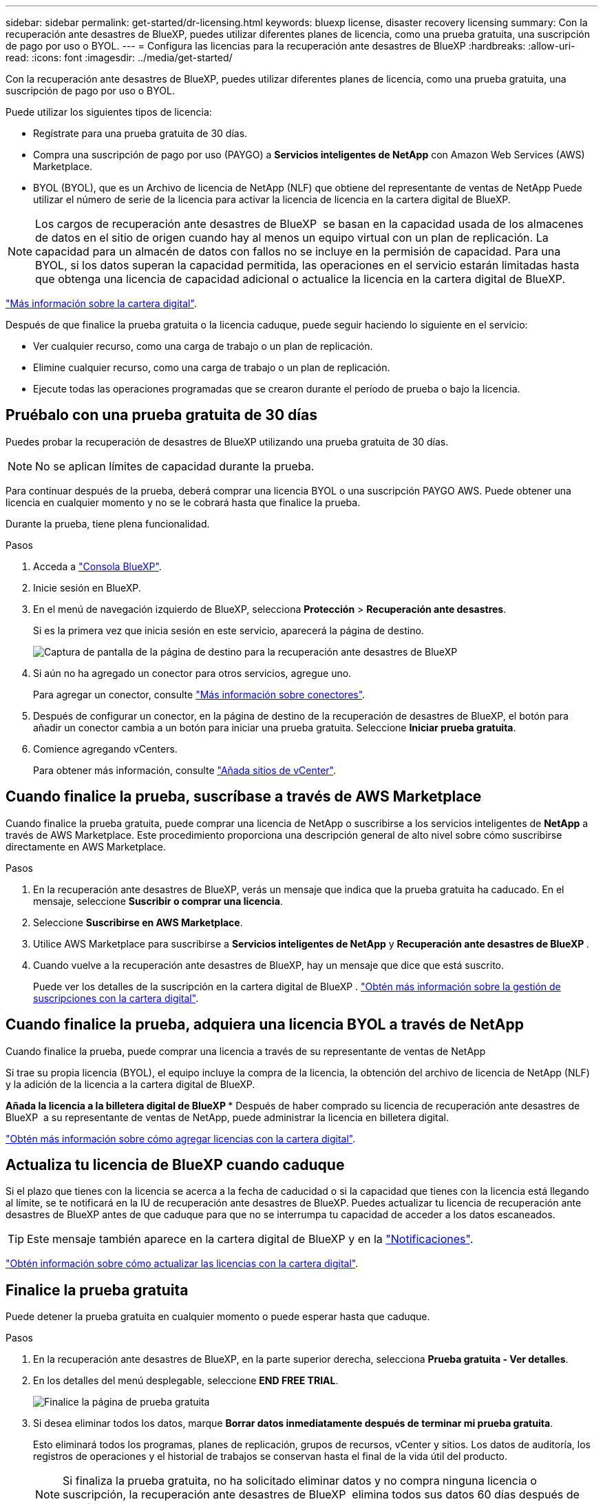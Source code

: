 ---
sidebar: sidebar 
permalink: get-started/dr-licensing.html 
keywords: bluexp license, disaster recovery licensing 
summary: Con la recuperación ante desastres de BlueXP, puedes utilizar diferentes planes de licencia, como una prueba gratuita, una suscripción de pago por uso o BYOL. 
---
= Configura las licencias para la recuperación ante desastres de BlueXP
:hardbreaks:
:allow-uri-read: 
:icons: font
:imagesdir: ../media/get-started/


[role="lead"]
Con la recuperación ante desastres de BlueXP, puedes utilizar diferentes planes de licencia, como una prueba gratuita, una suscripción de pago por uso o BYOL.

Puede utilizar los siguientes tipos de licencia:

* Regístrate para una prueba gratuita de 30 días.
* Compra una suscripción de pago por uso (PAYGO) a *Servicios inteligentes de NetApp* con Amazon Web Services (AWS) Marketplace.
* BYOL (BYOL), que es un Archivo de licencia de NetApp (NLF) que obtiene del representante de ventas de NetApp Puede utilizar el número de serie de la licencia para activar la licencia de licencia en la cartera digital de BlueXP.



NOTE: Los cargos de recuperación ante desastres de BlueXP  se basan en la capacidad usada de los almacenes de datos en el sitio de origen cuando hay al menos un equipo virtual con un plan de replicación. La capacidad para un almacén de datos con fallos no se incluye en la permisión de capacidad. Para una BYOL, si los datos superan la capacidad permitida, las operaciones en el servicio estarán limitadas hasta que obtenga una licencia de capacidad adicional o actualice la licencia en la cartera digital de BlueXP.

link:https://docs.netapp.com/us-en/bluexp-digital-wallet/concept-digital-wallet.html["Más información sobre la cartera digital"^].

Después de que finalice la prueba gratuita o la licencia caduque, puede seguir haciendo lo siguiente en el servicio:

* Ver cualquier recurso, como una carga de trabajo o un plan de replicación.
* Elimine cualquier recurso, como una carga de trabajo o un plan de replicación.
* Ejecute todas las operaciones programadas que se crearon durante el período de prueba o bajo la licencia.




== Pruébalo con una prueba gratuita de 30 días

Puedes probar la recuperación de desastres de BlueXP utilizando una prueba gratuita de 30 días.


NOTE: No se aplican límites de capacidad durante la prueba.

Para continuar después de la prueba, deberá comprar una licencia BYOL o una suscripción PAYGO AWS. Puede obtener una licencia en cualquier momento y no se le cobrará hasta que finalice la prueba.

Durante la prueba, tiene plena funcionalidad.

.Pasos
. Acceda a https://console.bluexp.netapp.com/["Consola BlueXP"^].
. Inicie sesión en BlueXP.
. En el menú de navegación izquierdo de BlueXP, selecciona *Protección* > *Recuperación ante desastres*.
+
Si es la primera vez que inicia sesión en este servicio, aparecerá la página de destino.

+
image:draas-landing2.png["Captura de pantalla de la página de destino para la recuperación ante desastres de BlueXP"]

. Si aún no ha agregado un conector para otros servicios, agregue uno.
+
Para agregar un conector, consulte https://docs.netapp.com/us-en/bluexp-setup-admin/concept-connectors.html["Más información sobre conectores"^].

. Después de configurar un conector, en la página de destino de la recuperación de desastres de BlueXP, el botón para añadir un conector cambia a un botón para iniciar una prueba gratuita. Seleccione *Iniciar prueba gratuita*.
. Comience agregando vCenters.
+
Para obtener más información, consulte link:../use/sites-add.html["Añada sitios de vCenter"].





== Cuando finalice la prueba, suscríbase a través de AWS Marketplace

Cuando finalice la prueba gratuita, puede comprar una licencia de NetApp o suscribirse a los servicios inteligentes de *NetApp* a través de AWS Marketplace. Este procedimiento proporciona una descripción general de alto nivel sobre cómo suscribirse directamente en AWS Marketplace.

.Pasos
. En la recuperación ante desastres de BlueXP, verás un mensaje que indica que la prueba gratuita ha caducado. En el mensaje, seleccione *Suscribir o comprar una licencia*.
. Seleccione *Suscribirse en AWS Marketplace*.
. Utilice AWS Marketplace para suscribirse a *Servicios inteligentes de NetApp* y *Recuperación ante desastres de BlueXP *.
. Cuando vuelve a la recuperación ante desastres de BlueXP, hay un mensaje que dice que está suscrito.
+
Puede ver los detalles de la suscripción en la cartera digital de BlueXP . link:https://docs.netapp.com/us-en/bluexp-digital-wallet/task-homepage.html["Obtén más información sobre la gestión de suscripciones con la cartera digital"^].





== Cuando finalice la prueba, adquiera una licencia BYOL a través de NetApp

Cuando finalice la prueba, puede comprar una licencia a través de su representante de ventas de NetApp

Si trae su propia licencia (BYOL), el equipo incluye la compra de la licencia, la obtención del archivo de licencia de NetApp (NLF) y la adición de la licencia a la cartera digital de BlueXP.

*Añada la licencia a la billetera digital de BlueXP ** Después de haber comprado su licencia de recuperación ante desastres de BlueXP  a su representante de ventas de NetApp, puede administrar la licencia en billetera digital.

https://docs.netapp.com/us-en/bluexp-digital-wallet/task-manage-data-services-licenses.html["Obtén más información sobre cómo agregar licencias con la cartera digital"^].



== Actualiza tu licencia de BlueXP cuando caduque

Si el plazo que tienes con la licencia se acerca a la fecha de caducidad o si la capacidad que tienes con la licencia está llegando al límite, se te notificará en la IU de recuperación ante desastres de BlueXP. Puedes actualizar tu licencia de recuperación ante desastres de BlueXP antes de que caduque para que no se interrumpa tu capacidad de acceder a los datos escaneados.


TIP: Este mensaje también aparece en la cartera digital de BlueXP y en la https://docs.netapp.com/us-en/bluexp-setup-admin/task-monitor-cm-operations.html#monitoring-operations-status-using-the-notification-center["Notificaciones"].

https://docs.netapp.com/us-en/bluexp-digital-wallet/task-manage-data-services-licenses.html["Obtén información sobre cómo actualizar las licencias con la cartera digital"^].



== Finalice la prueba gratuita

Puede detener la prueba gratuita en cualquier momento o puede esperar hasta que caduque.

.Pasos
. En la recuperación ante desastres de BlueXP, en la parte superior derecha, selecciona *Prueba gratuita - Ver detalles*.
. En los detalles del menú desplegable, seleccione *END FREE TRIAL*.
+
image:draas-trial-end3.png["Finalice la página de prueba gratuita"]

. Si desea eliminar todos los datos, marque *Borrar datos inmediatamente después de terminar mi prueba gratuita*.
+
Esto eliminará todos los programas, planes de replicación, grupos de recursos, vCenter y sitios. Los datos de auditoría, los registros de operaciones y el historial de trabajos se conservan hasta el final de la vida útil del producto.

+

NOTE: Si finaliza la prueba gratuita, no ha solicitado eliminar datos y no compra ninguna licencia o suscripción, la recuperación ante desastres de BlueXP  elimina todos sus datos 60 días después de que finalice la prueba gratuita.

. Escriba «End trial» en el cuadro de texto.
. Seleccione *END*.

